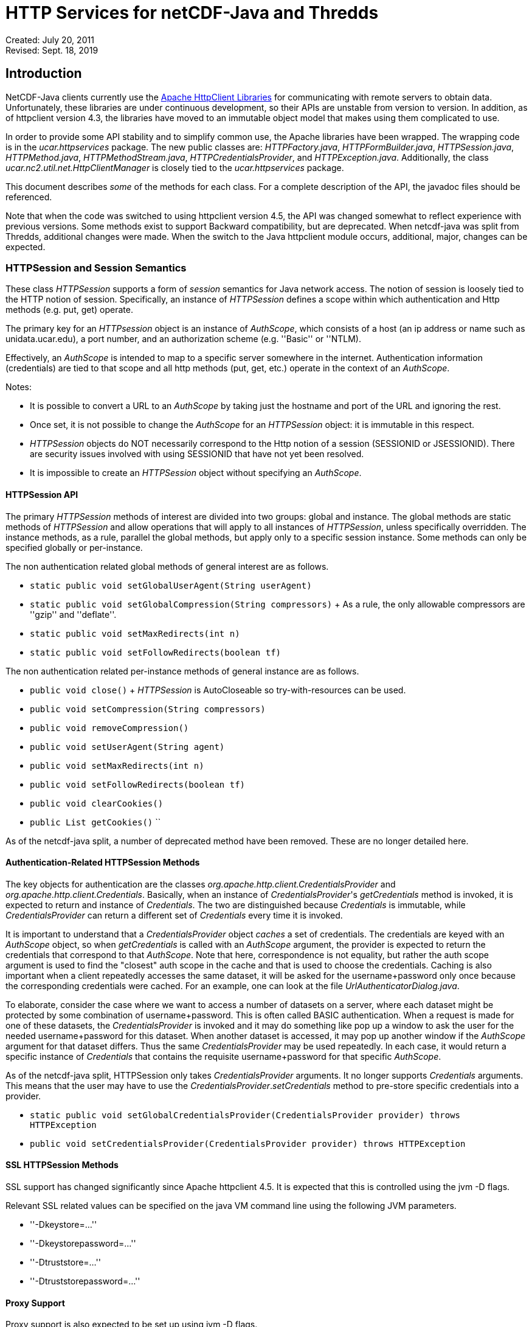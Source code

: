 :source-highlighter: coderay
[[threddsDocs]]

= HTTP Services for netCDF-Java and Thredds

Created: July 20, 2011 +
Revised: Sept. 18, 2019

:toc:

== Introduction

NetCDF-Java clients currently use the https://hc.apache.org/[Apache
HttpClient Libraries] for communicating with remote servers to obtain
data. Unfortunately, these libraries are under continuous development,
so their APIs are unstable from version to version. In addition, as of
httpclient version 4.3, the libraries have moved to an immutable object
model that makes using them complicated to use.

In order to provide some API stability and to simplify common use, the
Apache libraries have been wrapped. The wrapping code is in the
_ucar.httpservices_ package. The new public classes are:
__HTTPFactory.java__, __HTTPFormBuilder.java__, __HTTPSession.java__,
__HTTPMethod.java__, __HTTPMethodStream.java__, __HTTPCredentialsProvider__,
and __HTTPException.java__. Additionally, the class
_ucar.nc2.util.net.HttpClientManager_ is closely tied to the
_ucar.httpservices_ package.

This document describes _some_ of the methods for each class. For a
complete description of the API, the javadoc files should be referenced.

Note that when the code was switched to using httpclient version 4.5,
the API was changed somewhat to reflect experience with previous
versions. Some methods exist to support Backward compatibility, but are
deprecated. When netcdf-java was split from Thredds, additional
changes were made. When the switch to the Java httpclient module
occurs, additional, major, changes can be expected.

=== HTTPSession and Session Semantics

These class _HTTPSession_ supports a form of _session_ semantics for
Java network access. The notion of session is loosely tied to the HTTP
notion of session. Specifically, an instance of _HTTPSession_ defines a
scope within which authentication and Http methods (e.g. put, get)
operate.

The primary key for an _HTTPsession_ object is an instance of
__AuthScope__, which consists of a host (an ip address or name such as
unidata.ucar.edu), a port number, and an authorization scheme
(e.g. ''Basic'' or ''NTLM).

Effectively, an _AuthScope_ is intended to map to a specific server
somewhere in the internet. Authentication information (credentials) are
tied to that scope and all http methods (put, get, etc.) operate in the
context of an __AuthScope__.

Notes:

* It is possible to convert a URL to an _AuthScope_ by taking just the
hostname and port of the URL and ignoring the rest.
* Once set, it is not possible to change the _AuthScope_ for an
_HTTPSession_ object: it is immutable in this respect.
* _HTTPSession_ objects do NOT necessarily correspond to the Http notion
of a session (SESSIONID or JSESSIONID). There are security issues
involved with using SESSIONID that have not yet been resolved.
* It is impossible to create an _HTTPSession_ object without specifying
an __AuthScope__.

==== HTTPSession API

The primary _HTTPSession_ methods of interest are divided into two
groups: global and instance. The global methods are static methods of
_HTTPSession_ and allow operations that will apply to all instances of
__HTTPSession__, unless specifically overridden. The instance methods,
as a rule, parallel the global methods, but apply only to a specific
session instance. Some methods can only be specified globally or
per-instance.

The non authentication related global methods of general interest are as
follows.

* `static public void setGlobalUserAgent(String userAgent)`
* `static public void setGlobalCompression(String compressors)`
   + As a rule, the only allowable compressors are ''gzip'' and ''deflate''.
* `static public void setMaxRedirects(int n)`
* `static public void setFollowRedirects(boolean tf)`

The non authentication related per-instance methods of general instance
are as follows.

* `public void close()`
   + _HTTPSession_ is AutoCloseable so try-with-resources can be used.
* `public void setCompression(String compressors)`
* `public void removeCompression()`
* `public void setUserAgent(String agent)`
* `public void setMaxRedirects(int n)`
* `public void setFollowRedirects(boolean tf)`
* `public void clearCookies()`
* `public List getCookies()` ``

As of the netcdf-java split, a number of deprecated method
have been removed. These are no longer detailed here.

==== Authentication-Related HTTPSession Methods

The key objects for authentication are the classes
_org.apache.http.client.CredentialsProvider_ and
__org.apache.http.client.Credentials__. Basically, when an instance of
__CredentialsProvider__'s _getCredentials_ method is invoked, it is
expected to return and instance of __Credentials__. The two are
distinguished because _Credentials_ is immutable, while
_CredentialsProvider_ can return a different set of _Credentials_ every
time it is invoked. 

It is important to understand that a __CredentialsProvider__ object
_caches_ a set of credentials. The credentials are keyed with an
__AuthScope__ object, so when _getCredentials_ is called with an
__AuthScope__ argument, the provider is expected to return the credentials
that correspond to that __AuthScope__. Note that here, correspondence
is not equality, but rather the auth scope argument is used to find
the "closest" auth scope in the cache and that is used to choose
the credentials. Caching is also important when
a client repeatedly accesses the same dataset, it will be asked for the
username+password only once because the corresponding credentials
were cached. For an example, one can look at
the file __UrlAuthenticatorDialog.java__.

To elaborate, consider the case where we want to access a number of
datasets on a server, where each dataset might be protected by some
combination of username+password. This is often called BASIC
authentication. When a request is made for one of these datasets, the
_CredentialsProvider_ is invoked and it may do something like pop up a
window to ask the user for the needed username+password for this
dataset. When another dataset is accessed, it may pop up another window
if the __AuthScope__ argument for that dataset differs.
Thus the same _CredentialsProvider_ may be used repeatedly. In each
case, it would return a specific instance of _Credentials_ that contains
the requisite username+password for that specific __AuthScope__.

As of the netcdf-java split, HTTPSession only takes __CredentialsProvider__
arguments. It no longer supports __Credentials__ arguments. This means
that the user may have to use the __CredentialsProvider__._setCredentials_
method to pre-store specific credentials into a provider.

* ``
static public void setGlobalCredentialsProvider(CredentialsProvider provider) throws HTTPException ``
* ``
public void setCredentialsProvider(CredentialsProvider provider) throws HTTPException ``


==== SSL HTTPSession Methods

SSL support has changed significantly since Apache httpclient 4.5.
It is expected that this is controlled using the jvm -D flags.

Relevant SSL related values can
be specified on the java VM command line using the following JVM
parameters.

* ''-Dkeystore=...''
* ''-Dkeystorepassword=...''
* ''-Dtruststore=...''
* ''-Dtruststorepassword=...''

==== Proxy Support

Proxy support is also expected to be set up using jvm -D flags.

* ''-Dproxyurl=...''

This flag is a URL that specifies the proxy.

Notes:

* The path, query, and fragment parts of the URL are ignored.
* If the proxy needs authentication, then the URL needs to include it in
the form of ''http(s)://username:password@host:port''.

=== HTTPMethod

This class encapsulates the information about a given method request and
response. Its primary operation is __execute()__, which causes a request
to be sent to a server and a response obtained.

An instance of _HTTPMethod_ always operates in the context of a parent
_HTTPSession_ object. It is possible to create an _HTTPMethod_ object
without specifying a parent session object. In that case, a temporary
_HTTPSession_ object is created by the method object. The lifetime of
the session object is the same as the method object: that is, when the
method object is closed, the temporary session object will also be
closed.

_HTTPMethod_ takes a URL string as its primary argument. Optionally (but
normally), it may take an _HTTPSession_ object as an additional
argument. Alternatively, one can give only the session as the sole argument,
in which case the url of the session is used as the method url.

An important point about the URL argument is that it must be
*compatible* with the _AuthScope_ of the parent _HTTPSession_ object.
The term ''compatible'' means the following. The method url is compatible
if the URL's host+port is the same as the session scope's host+port.

=== HTTPMethodStream

This class is a subclass of __java.io.InputStream__. Its purpose is to
allow other classes to access the data stream associated with a method
response. It is often convenient to get data using an _HTTPMethod_
instance in a Java scope, but then pass the associated input stream out
of scope. When the stream is closed (or hits EOF) somewhere else in the
code, it is desirable that the associated method and its resources be
closed automatically.

=== HTTPException

This class is a subclass of __java.io.IOException__. It is the exception
for reporting errors out of the _ucar.httpservices_ package.

=== HTTPFactory

The _HTTPFactory_ conveniance class provides the API for
obtaining instances of an HTTPSession or HTTPMethod object.

For session creation, the following methods are provided:

* ``
static public HTTPSession newSession(String host, int port) throws HTTPException ``
* ``
static public HTTPSession newSession(String url) throws HTTPException ``
* ``
static public HTTPSession newSession(HttpHost target) throws HTTPException ``

The idea is that the argument(s) are sufficient to extract a usable
host+port.

For method creation, the supported methods are: GET, HEAD, PUT, POST,
and OPTIONS. For each method Xxx (e.g. Get, Put, etc), the following
factory methods are provided.

* ``
static public HTTPMethod Xxx(HTTPSession session, String url) throws HTTPException ``
* ``
static public HTTPMethod Xxx(String url) throws HTTPException ``
* ``
static public HTTPMethod Xxx(HTTPSession session) throws HTTPException ``

As described above, if the session is not explicit, then a temporary
session object will be created with the _AuthScope_ taken from the url.
Also, if the session is explicit, then the url argument must be
compatible with the session's __AuthScope__. If the url is not specified,
then the url used to create the parent session is used.

=== ucar.nc2.util.net.HttpClientManager

This class is a utility class to perform some specialized actions. Its
name begins with ''Http'' rather than ''HTTP'' for historical reasons. It
has been extensively modified internally to utilize the
_ucar.httpservices_ package.

This class contains only static methods and these methods perform the
following utility operations.

* `String getUrlContentsAsString(String urlencoded, int maxKbytes)` +
  Return the contents of a URL as a String; makes a request on the specified url and return its response as a String of max length __maxKbytes__.
* `void copyUrlContentsToFile(String urlencoded, File file) throws HTTPException` +
  Get the contents of URL and store in a file; makes a request on the specified url, obtain its contents and write to the specified file.
* `long appendUrlContentsToFile(String url, File file, long start, long end)` +
  Append the contents of a URL to the end of a File; makes a request on the specified url, obtain its contents and append to the specified file.
* `void init(CredentialsProvider provider, String userAgent)` +
  Initialize the Client Manager class to use a specified credentials provider and user agent when making requests.

=== Examples

==== Example 1: Create/Use/Release Cycle

This example uses try-with-resources instead of explicit calls to the
close methods.
....
public class Main
{
    public static void main(String[] argv)
    {
        String url = argv[0];
        try (HTTPSession session = new HTTPSession(url);
             HTTPMethod method = HTTPMethod.Get(session,url);
             int status = method.execute();
             System.out.printf("Execute: status code = %d\n", status);
        } // implicitly calls method.close() then session.close()
    }
}
....

==== Example 2: Using HttpClientManager
....
public class Main
{
    public static void main(String[] argv)
    {
        String url = argv[0[];
        string content = HttpClientManager.getUrlContentsAsString(url,1024);
    }
}
....

==== Example 3: Setting Some Global Parameters

This example set some global parameters and also shows the use of an
implicit session.
....
public class Main
{
    public static void main(String[] argv)
    {
        String url = argv[0];
        String userpwd = argv[1];

        // Set some parameters at the global level
        BasicCredentialsProvider bcp = new BasicCredentialsProvider();
        bcp.setCredentials(new UsernamePasswordCredentials(userpwd));
        HTTPSession.setGlobalCredentialsProvider(bcp);
        HTTPSession.setGlobalUserAgent("netcdf/java");
        HTTPSession.setMaxConnections(4);
        HTTPSession.setGlobalAuthenticationPreemptive(true);

        try (HTTPMethod method = HTTPMethod.Get(url)) {//implicit session
            int status = method.execute();
            System.out.printf("Execute: status code = %d\n", status);
        }
    }
}
....

==== Example 4: Setting Some Local Parameters
Note the use of a fluent/chained interface.
....
public class Main
{
    public static void main(String[] argv)
    {
        String url = argv[0];
        String userpwd = argv[1];

        try (HTTPSession session = new HTTPSession(url)) {
            BasicCredentialsProvider bcp = new BasicCredentialsProvider();
            bcp.setCredentials(new UsernamePasswordCredentials(userpwd));
            session.setCredentialsProvider(bcp);
            session.setUserAgent("agent")
                   .setConnectionManagerTimeout(475);
                   .setSoTimeout(475);
            try (HTTPMethod method = HTTPMethod.Get(session)) {
                int status = method.execute();
                System.out.printf(''Execute: status code = %d\n'', status);
            } // method.close()
        } // session.close()
    }
}
....

== Appendices

=== Appendix A: AuthScope

The
https://hc.apache.org/httpcomponents-client-ga/httpclient/apidocs/org/apache/http/auth/AuthScope.html[AuthScope]
class is used in a number of places in the _ucar.httpservices_ package.
It has a number of constructors, the only usable one is as follows.

* ``
AuthScope(String hostname, int port) ``

[[author]]
Author
~~~~~~

Author: Dennis Heimbigner
+ Affiliation: UCAR/Unidata
+  email: dmh@ucar.edu

